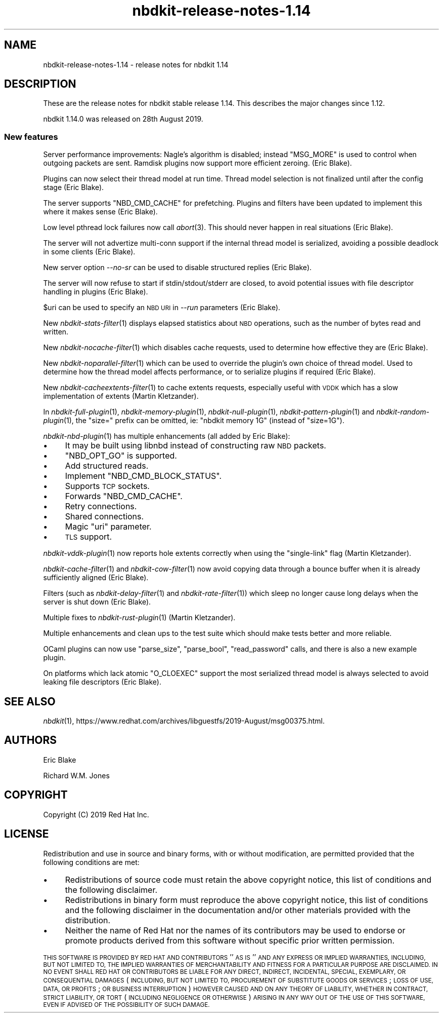 .\" Automatically generated by Podwrapper::Man 1.21.8 (Pod::Simple 3.35)
.\"
.\" Standard preamble:
.\" ========================================================================
.de Sp \" Vertical space (when we can't use .PP)
.if t .sp .5v
.if n .sp
..
.de Vb \" Begin verbatim text
.ft CW
.nf
.ne \\$1
..
.de Ve \" End verbatim text
.ft R
.fi
..
.\" Set up some character translations and predefined strings.  \*(-- will
.\" give an unbreakable dash, \*(PI will give pi, \*(L" will give a left
.\" double quote, and \*(R" will give a right double quote.  \*(C+ will
.\" give a nicer C++.  Capital omega is used to do unbreakable dashes and
.\" therefore won't be available.  \*(C` and \*(C' expand to `' in nroff,
.\" nothing in troff, for use with C<>.
.tr \(*W-
.ds C+ C\v'-.1v'\h'-1p'\s-2+\h'-1p'+\s0\v'.1v'\h'-1p'
.ie n \{\
.    ds -- \(*W-
.    ds PI pi
.    if (\n(.H=4u)&(1m=24u) .ds -- \(*W\h'-12u'\(*W\h'-12u'-\" diablo 10 pitch
.    if (\n(.H=4u)&(1m=20u) .ds -- \(*W\h'-12u'\(*W\h'-8u'-\"  diablo 12 pitch
.    ds L" ""
.    ds R" ""
.    ds C` ""
.    ds C' ""
'br\}
.el\{\
.    ds -- \|\(em\|
.    ds PI \(*p
.    ds L" ``
.    ds R" ''
.    ds C`
.    ds C'
'br\}
.\"
.\" Escape single quotes in literal strings from groff's Unicode transform.
.ie \n(.g .ds Aq \(aq
.el       .ds Aq '
.\"
.\" If the F register is >0, we'll generate index entries on stderr for
.\" titles (.TH), headers (.SH), subsections (.SS), items (.Ip), and index
.\" entries marked with X<> in POD.  Of course, you'll have to process the
.\" output yourself in some meaningful fashion.
.\"
.\" Avoid warning from groff about undefined register 'F'.
.de IX
..
.if !\nF .nr F 0
.if \nF>0 \{\
.    de IX
.    tm Index:\\$1\t\\n%\t"\\$2"
..
.    if !\nF==2 \{\
.        nr % 0
.        nr F 2
.    \}
.\}
.\" ========================================================================
.\"
.IX Title "nbdkit-release-notes-1.14 1"
.TH nbdkit-release-notes-1.14 1 "2020-06-10" "nbdkit-1.21.8" "NBDKIT"
.\" For nroff, turn off justification.  Always turn off hyphenation; it makes
.\" way too many mistakes in technical documents.
.if n .ad l
.nh
.SH "NAME"
nbdkit\-release\-notes\-1.14 \- release notes for nbdkit 1.14
.SH "DESCRIPTION"
.IX Header "DESCRIPTION"
These are the release notes for nbdkit stable release 1.14.
This describes the major changes since 1.12.
.PP
nbdkit 1.14.0 was released on 28th August 2019.
.SS "New features"
.IX Subsection "New features"
Server performance improvements: Nagle’s algorithm is disabled;
instead \f(CW\*(C`MSG_MORE\*(C'\fR is used to control when outgoing packets are sent.
Ramdisk plugins now support more efficient zeroing.  (Eric Blake).
.PP
Plugins can now select their thread model at run time.  Thread model
selection is not finalized until after the config stage (Eric Blake).
.PP
The server supports \f(CW\*(C`NBD_CMD_CACHE\*(C'\fR for prefetching.  Plugins and
filters have been updated to implement this where it makes sense (Eric
Blake).
.PP
Low level pthread lock failures now call \fIabort\fR\|(3).  This should
never happen in real situations (Eric Blake).
.PP
The server will not advertize multi-conn support if the internal
thread model is serialized, avoiding a possible deadlock in some
clients (Eric Blake).
.PP
New server option \fI\-\-no\-sr\fR can be used to disable structured replies
(Eric Blake).
.PP
The server will now refuse to start if stdin/stdout/stderr are closed,
to avoid potential issues with file descriptor handling in plugins
(Eric Blake).
.PP
\&\f(CW$uri\fR can be used to specify an \s-1NBD URI\s0 in \fI\-\-run\fR parameters (Eric
Blake).
.PP
New \fInbdkit\-stats\-filter\fR\|(1) displays elapsed statistics about \s-1NBD\s0
operations, such as the number of bytes read and written.
.PP
New \fInbdkit\-nocache\-filter\fR\|(1) which disables cache requests, used to
determine how effective they are (Eric Blake).
.PP
New \fInbdkit\-noparallel\-filter\fR\|(1) which can be used to override the
plugin’s own choice of thread model.  Used to determine how the thread
model affects performance, or to serialize plugins if required (Eric
Blake).
.PP
New \fInbdkit\-cacheextents\-filter\fR\|(1) to cache extents requests,
especially useful with \s-1VDDK\s0 which has a slow implementation of extents
(Martin Kletzander).
.PP
In \fInbdkit\-full\-plugin\fR\|(1), \fInbdkit\-memory\-plugin\fR\|(1),
\&\fInbdkit\-null\-plugin\fR\|(1), \fInbdkit\-pattern\-plugin\fR\|(1) and
\&\fInbdkit\-random\-plugin\fR\|(1), the \f(CW\*(C`size=\*(C'\fR prefix can be omitted, ie:
\&\f(CW\*(C`nbdkit memory 1G\*(C'\fR (instead of \f(CW\*(C`size=1G\*(C'\fR).
.PP
\&\fInbdkit\-nbd\-plugin\fR\|(1) has multiple enhancements (all added by Eric
Blake):
.IP "\(bu" 4
It may be built using libnbd instead of constructing raw \s-1NBD\s0 packets.
.IP "\(bu" 4
\&\f(CW\*(C`NBD_OPT_GO\*(C'\fR is supported.
.IP "\(bu" 4
Add structured reads.
.IP "\(bu" 4
Implement \f(CW\*(C`NBD_CMD_BLOCK_STATUS\*(C'\fR.
.IP "\(bu" 4
Supports \s-1TCP\s0 sockets.
.IP "\(bu" 4
Forwards \f(CW\*(C`NBD_CMD_CACHE\*(C'\fR.
.IP "\(bu" 4
Retry connections.
.IP "\(bu" 4
Shared connections.
.IP "\(bu" 4
Magic \f(CW\*(C`uri\*(C'\fR parameter.
.IP "\(bu" 4
\&\s-1TLS\s0 support.
.PP
\&\fInbdkit\-vddk\-plugin\fR\|(1) now reports hole extents correctly when using
the \f(CW\*(C`single\-link\*(C'\fR flag (Martin Kletzander).
.PP
\&\fInbdkit\-cache\-filter\fR\|(1) and \fInbdkit\-cow\-filter\fR\|(1) now avoid
copying data through a bounce buffer when it is already sufficiently
aligned (Eric Blake).
.PP
Filters (such as \fInbdkit\-delay\-filter\fR\|(1) and
\&\fInbdkit\-rate\-filter\fR\|(1)) which sleep no longer cause long delays when
the server is shut down (Eric Blake).
.PP
Multiple fixes to \fInbdkit\-rust\-plugin\fR\|(1) (Martin Kletzander).
.PP
Multiple enhancements and clean ups to the test suite which should
make tests better and more reliable.
.PP
OCaml plugins can now use \f(CW\*(C`parse_size\*(C'\fR, \f(CW\*(C`parse_bool\*(C'\fR,
\&\f(CW\*(C`read_password\*(C'\fR calls, and there is also a new example plugin.
.PP
On platforms which lack atomic \f(CW\*(C`O_CLOEXEC\*(C'\fR support the most
serialized thread model is always selected to avoid leaking file
descriptors (Eric Blake).
.SH "SEE ALSO"
.IX Header "SEE ALSO"
\&\fInbdkit\fR\|(1),
https://www.redhat.com/archives/libguestfs/2019\-August/msg00375.html.
.SH "AUTHORS"
.IX Header "AUTHORS"
Eric Blake
.PP
Richard W.M. Jones
.SH "COPYRIGHT"
.IX Header "COPYRIGHT"
Copyright (C) 2019 Red Hat Inc.
.SH "LICENSE"
.IX Header "LICENSE"
Redistribution and use in source and binary forms, with or without
modification, are permitted provided that the following conditions are
met:
.IP "\(bu" 4
Redistributions of source code must retain the above copyright
notice, this list of conditions and the following disclaimer.
.IP "\(bu" 4
Redistributions in binary form must reproduce the above copyright
notice, this list of conditions and the following disclaimer in the
documentation and/or other materials provided with the distribution.
.IP "\(bu" 4
Neither the name of Red Hat nor the names of its contributors may be
used to endorse or promote products derived from this software without
specific prior written permission.
.PP
\&\s-1THIS SOFTWARE IS PROVIDED BY RED HAT AND CONTRIBUTORS\s0 ''\s-1AS IS\s0'' \s-1AND
ANY EXPRESS OR IMPLIED WARRANTIES, INCLUDING, BUT NOT LIMITED TO,
THE IMPLIED WARRANTIES OF MERCHANTABILITY AND FITNESS FOR A
PARTICULAR PURPOSE ARE DISCLAIMED. IN NO EVENT SHALL RED HAT OR
CONTRIBUTORS BE LIABLE FOR ANY DIRECT, INDIRECT, INCIDENTAL,
SPECIAL, EXEMPLARY, OR CONSEQUENTIAL DAMAGES\s0 (\s-1INCLUDING, BUT NOT
LIMITED TO, PROCUREMENT OF SUBSTITUTE GOODS OR SERVICES\s0; \s-1LOSS OF
USE, DATA, OR PROFITS\s0; \s-1OR BUSINESS INTERRUPTION\s0) \s-1HOWEVER CAUSED AND
ON ANY THEORY OF LIABILITY, WHETHER IN CONTRACT, STRICT LIABILITY,
OR TORT\s0 (\s-1INCLUDING NEGLIGENCE OR OTHERWISE\s0) \s-1ARISING IN ANY WAY OUT
OF THE USE OF THIS SOFTWARE, EVEN IF ADVISED OF THE POSSIBILITY OF
SUCH DAMAGE.\s0
